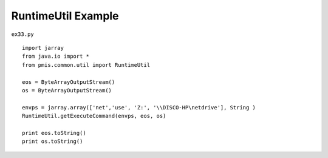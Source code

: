 .. _runtimeutil-example:

====================
RuntimeUtil Example 
====================


``ex33.py``

::

	
	import jarray
	from java.io import *
	from pmis.common.util import RuntimeUtil
	
	eos = ByteArrayOutputStream()
	os = ByteArrayOutputStream()
	    
	envps = jarray.array(['net','use', 'Z:', '\\DISCO-HP\netdrive'], String )
	RuntimeUtil.getExecuteCommand(envps, eos, os)
	
	print eos.toString()
	print os.toString()